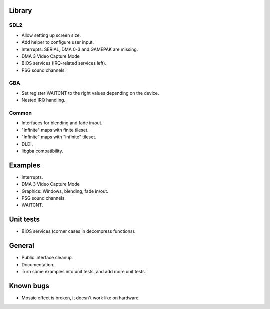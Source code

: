 Library
=======

SDL2
----

- Allow setting up screen size.
- Add helper to configure user input.
- Interrupts: SERIAL, DMA 0-3 and GAMEPAK are missing.
- DMA 3 Video Capture Mode
- BIOS services (IRQ-related services left).
- PSG sound channels.

GBA
---

- Set register WAITCNT to the right values depending on the device.
- Nested IRQ handling.

Common
------

- Interfaces for blending and fade in/out.
- "Infinite" maps with finite tileset.
- "Infinite" maps with "infinite" tileset.
- DLDI.
- libgba compatibility.

Examples
========

- Interrupts.
- DMA 3 Video Capture Mode
- Graphics: Windows, blending, fade in/out.
- PSG sound channels.
- WAITCNT.

Unit tests
==========

- BIOS services (corner cases in decompress functions).

General
=======

- Public interface cleanup.
- Documentation.
- Turn some examples into unit tests, and add more unit tests.

Known bugs
==========

- Mosaic effect is broken, it doesn't work like on hardware.
